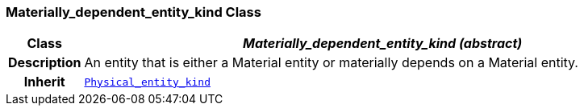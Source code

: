 === Materially_dependent_entity_kind Class

[cols="^1,3,5"]
|===
h|*Class*
2+^h|*__Materially_dependent_entity_kind (abstract)__*

h|*Description*
2+a|An entity that is either a Material entity or materially depends on a Material entity.

h|*Inherit*
2+|`<<_physical_entity_kind_class,Physical_entity_kind>>`

|===
